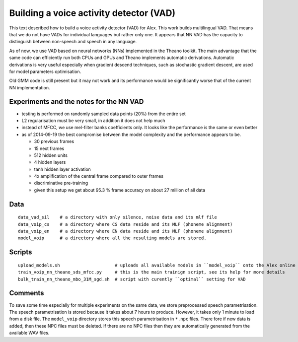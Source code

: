 Building a voice activity detector (VAD)
========================================

This text described how to build a voice activity detector (VAD) for Alex.
This work builds multilingual VAD. That means that we do not have VADs for individual languages but rather only one.
It appears that NN VAD has the capacity to distinguish between non-speech and speech in any language.

As of now, we use VAD based on neural networks (NNs) implemented in the Theano toolkit. 
The main advantage that the same code can efficiently run both CPUs and GPUs and Theano implements automatic derivations.
Automatic derivations is very useful especially when gradient descend techniques, such as stochastic gradient descent, 
are used for model parameters optimisation.

Old GMM code is still present but it may not work and its performance would be significantly worse that of 
the current NN implementation.

Experiments and the notes for the NN VAD
----------------------------------------

- testing is performed on randomly sampled data points (20%) from the entire set 

- L2 regularisation must be very small, in addition it does not help much

- instead of MFCC, we use mel-filter banks coefficients only. It looks like the performance is the same or even better

- as of 2014-09-19 the best compromise between the model complexity and the performance appears to be.
  
  - 30 previous frames
  - 15 next frames
  - 512 hidden units
  - 4 hidden layers
  - tanh hidden layer activation
  - 4x amplification of the central frame compared to outer frames
  - discriminative pre-training

  - given this setup we get about 95.3 % frame accuracy on about 27 million of all data


Data
----

::

  data_vad_sil    # a directory with only silence, noise data and its mlf file
  data_voip_cs    # a directory where CS data reside and its MLF (phoneme alignment)
  data_voip_en    # a directory where EN data reside and its MLF (phoneme alignment)
  model_voip      # a directory where all the resulting models are stored.
  
  
Scripts
-------

::

  upload_models.sh                     # uploads all available models in ``model_voip`` onto the Alex online update server
  train_voip_nn_theano_sds_mfcc.py     # this is the main trainign script, see its help for more details
  bulk_train_nn_theano_mbo_31M_sgd.sh  # script with curently ``optimal`` setting for VAD


Comments
--------

To save some time especially for multiple experiments on the same data, we store preprocessed speech parametrisation.
The speech parametrisation is stored because it takes about 7 hours to produce.
However, it takes only 1 minute to load from a disk file. 
The ``model_voip`` directory stores this speech parametrisation in ``*.npc`` files.
There fore if new data is added, then these NPC files must be deleted.
If there are no NPC files then they are automatically generated from the available WAV files.

